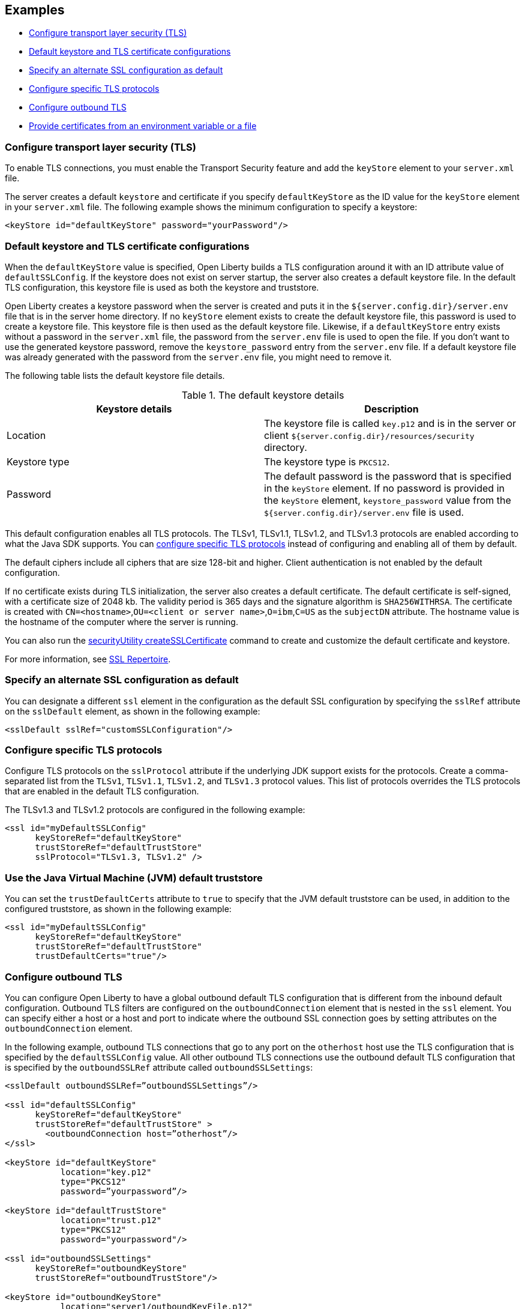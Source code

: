 
== Examples

- <<#config, Configure transport layer security (TLS)>>
- <<#keystore, Default keystore and TLS certificate configurations>>
- <<#alt, Specify an alternate SSL configuration as default>>
- <<#configure-specific, Configure specific TLS protocols>>
- <<#outbound, Configure outbound TLS>>
- <<#certs, Provide certificates from an environment variable or a file>>


[#config]
=== Configure transport layer security (TLS)

To enable TLS connections, you must enable the Transport Security feature and add the `keyStore` element to your `server.xml` file.

The server creates a default `keystore` and certificate if you specify `defaultKeyStore` as the ID value for the `keyStore` element in your `server.xml` file. The following example shows the minimum configuration to specify a keystore:

[source,xml]
----
<keyStore id="defaultKeyStore" password="yourPassword"/>
----

[#keystore]
=== Default keystore and TLS certificate configurations

When the `defaultKeyStore` value is specified, Open Liberty builds a TLS configuration around it with an ID attribute value of `defaultSSLConfig`.
If the keystore does not exist on server startup, the server also creates a default keystore file.
In the default TLS configuration, this keystore file is used as both the keystore and truststore.

Open Liberty creates a keystore password when the server is created and puts it in the `${server.config.dir}/server.env` file that is in the server home directory.
If no `keyStore` element exists to create the default keystore file, this password is used to create a keystore file.
This keystore file is then used as the default keystore file.
Likewise, if a `defaultKeyStore` entry exists without a password in the `server.xml` file, the password from the `server.env` file is used to open the file.
If you don't want to use the generated keystore password, remove the `keystore_password` entry from the `server.env` file.
If a default keystore file was already generated with the password from the `server.env` file, you might need to remove it.

The following table lists the default keystore file details.

.The default keystore details
[%header,cols=2*]
|===
|Keystore details
|Description

|Location
|The keystore file is called `key.p12` and is in the server or client `${server.config.dir}/resources/security` directory.

|Keystore type
|The keystore type is `PKCS12`.

|Password
|The default password is the password that is specified in the `keyStore` element. If no password is provided in the `keyStore` element, `keystore_password` value from the `${server.config.dir}/server.env` file is used.
|===

This default configuration enables all TLS protocols.
The TLSv1, TLSv1.1, TLSv1.2, and  TLSv1.3 protocols are enabled according to what the Java SDK supports.
You can <<#configure-specific,configure specific TLS protocols>> instead of configuring and enabling all of them by default.

The default ciphers include all ciphers that are size 128-bit and higher.
Client authentication is not enabled by the default configuration.

If no certificate exists during TLS initialization, the server also creates a default certificate.
The default certificate is self-signed, with a certificate size of 2048 kb. The validity period is 365 days and the signature algorithm is `SHA256WITHRSA`.
The certificate is created with `CN=<hostname>`,`OU=<client or server name>`,`O=ibm`,`C=US` as the `subjectDN` attribute.
The hostname value is the hostname of the computer where the server is running.

You can also run the xref:reference:command/securityUtility-createSSLCertificate.adoc[securityUtility createSSLCertificate] command to create and customize the default certificate and keystore.

For more information, see xref:reference:config/ssl.adoc[SSL Repertoire].

[#alt]
=== Specify an alternate SSL configuration as default

You can designate a different `ssl` element in the configuration as the default SSL configuration by specifying the `sslRef` attribute on the `sslDefault` element, as shown in the following example:

[source,xml]
----
<sslDefault sslRef="customSSLConfiguration"/>
----

[#configure-specific]
=== Configure specific TLS protocols

Configure TLS protocols on the `sslProtocol` attribute if the underlying JDK support exists for the protocols. Create a comma-separated list from the `TLSv1`, `TLSv1.1`, `TLSv1.2`, and `TLSv1.3` protocol values. This list of protocols overrides the TLS protocols that are enabled in the default TLS configuration.

The TLSv1.3 and TLSv1.2 protocols are configured in the following example:

[source,xml]
----
<ssl id="myDefaultSSLConfig"
      keyStoreRef="defaultKeyStore"
      trustStoreRef="defaultTrustStore"
      sslProtocol="TLSv1.3, TLSv1.2" />
----

=== Use the Java Virtual Machine (JVM) default truststore

You can set the `trustDefaultCerts` attribute to `true` to specify that the JVM default truststore can be used, in addition to the configured truststore, as shown in the following example:

[source,xml]
----
<ssl id="myDefaultSSLConfig"
      keyStoreRef="defaultKeyStore"
      trustStoreRef="defaultTrustStore"
      trustDefaultCerts="true"/>
----

[#outbound]
=== Configure outbound TLS

You can configure Open Liberty to have a global outbound default TLS configuration that is different from the inbound default configuration. Outbound TLS filters are configured on the `outboundConnection` element that is nested in the `ssl` element. You can specify either a host or a host and port to indicate where the outbound SSL connection goes by setting attributes on the `outboundConnection` element.

In the following example, outbound TLS connections that go to any port on the `otherhost` host use the TLS configuration that is specified by the `defaultSSLConfig` value. All other outbound TLS connections use the outbound default TLS configuration that is specified by the `outboundSSLRef` attribute called `outboundSSLSettings`:

[source,xml]
----
<sslDefault outboundSSLRef=”outboundSSLSettings”/>

<ssl id="defaultSSLConfig"
      keyStoreRef="defaultKeyStore"
      trustStoreRef="defaultTrustStore" >
	<outboundConnection host=”otherhost”/>
</ssl>

<keyStore id="defaultKeyStore"
           location="key.p12"
           type="PKCS12"
           password=”yourpassword”/>

<keyStore id="defaultTrustStore"
           location="trust.p12"
           type="PKCS12"
           password="yourpassword"/>

<ssl id="outboundSSLSettings"
      keyStoreRef="outboundKeyStore"
      trustStoreRef="outboundTrustStore"/>

<keyStore id="outboundKeyStore"
           location="server1/outboundKeyFile.p12"
           password="yourpassword"/>

<keyStore id="outboundTrustStore"
           location="server1/outboundTrustFile.p12"
           password="yourpassword"/>
----

[#certs]
=== Provide certificates from an environment variable or a file

At startup, Open Liberty can read certificates from an environment variable so that they can be used to establish trust. To provide a certificate, set the `cert_(name of existing truststore)` environment variable to equal the value of the certificate or a file that contains one or more certificates. Certificates must be either DER encoded or in the PEM format. Environment variables are set in the `server.env` file.

Any value that does not start with the `-----BEGIN CERTIFICATE-----` tag is treated like a file.

In the following example, an environment variable supplies certificates to a truststore that is called `defaultKeyStore` from a file that is called `certs.crt`:

[source,xml]
----
cert_defaultKeyStore=/var/certs.crt
----

In the following example, an environment variable supplies a certificate to a truststore that is called `defaultKeyStore`:

[source,xml]
----
cert_defaultKeyStore="-----BEGIN CERTIFICATE-----
....
-----END CERTIFICATE-----"
----
